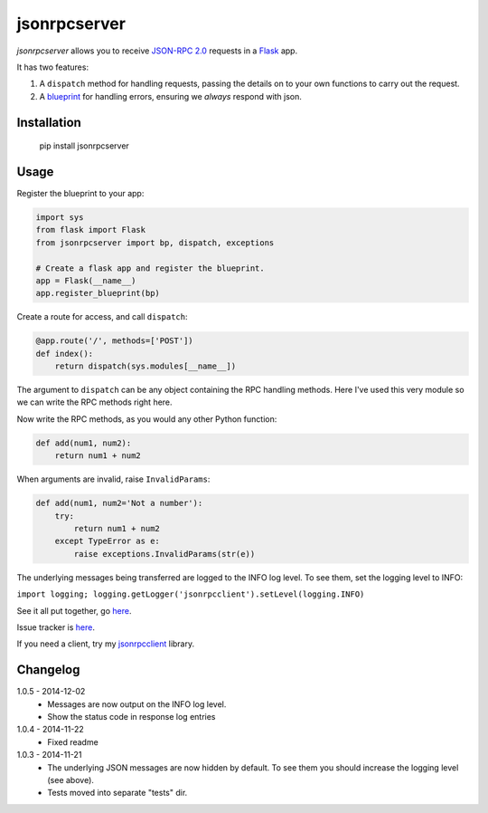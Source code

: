 jsonrpcserver
=============

*jsonrpcserver* allows you to receive `JSON-RPC 2.0 <http://www.jsonrpc.org/>`_
requests in a `Flask <http://flask.pocoo.org/>`_ app.

It has two features:

#. A ``dispatch`` method for handling requests, passing the details on to your
   own functions to carry out the request.

#. A `blueprint <http://flask.pocoo.org/docs/0.10/blueprints/>`_ for handling
   errors, ensuring we *always* respond with json.


Installation
------------

    pip install jsonrpcserver


Usage
-----

Register the blueprint to your app:

.. sourcecode:: python

    import sys
    from flask import Flask
    from jsonrpcserver import bp, dispatch, exceptions

    # Create a flask app and register the blueprint.
    app = Flask(__name__)
    app.register_blueprint(bp)


Create a route for access, and call ``dispatch``:

.. sourcecode:: python

    @app.route('/', methods=['POST'])
    def index():
        return dispatch(sys.modules[__name__])

The argument to ``dispatch`` can be any object containing the RPC handling
methods. Here I've used this very module so we can write the RPC methods right
here.

Now write the RPC methods, as you would any other Python function:

.. sourcecode:: python

    def add(num1, num2):
        return num1 + num2

When arguments are invalid, raise ``InvalidParams``:

.. sourcecode:: python

    def add(num1, num2='Not a number'):
        try:
            return num1 + num2
        except TypeError as e:
            raise exceptions.InvalidParams(str(e))

The underlying messages being transferred are logged to the INFO log level. To
see them, set the logging level to INFO:

``import logging; logging.getLogger('jsonrpcclient').setLevel(logging.INFO)``

See it all put together, go `here
<https://bitbucket.org/beau-barker/jsonrpcserver/run.py>`_.

Issue tracker is `here
<https://bitbucket.org/beau-barker/jsonrpcserver/issues>`_.

If you need a client, try my `jsonrpcclient
<https://pypi.python.org/pypi/jsonrpcclient>`_ library.


Changelog
---------

1.0.5 - 2014-12-02
    * Messages are now output on the INFO log level.
    * Show the status code in response log entries

1.0.4 - 2014-11-22
    * Fixed readme

1.0.3 - 2014-11-21
    * The underlying JSON messages are now hidden by default. To see them you
      should increase the logging level (see above).
    * Tests moved into separate "tests" dir.
